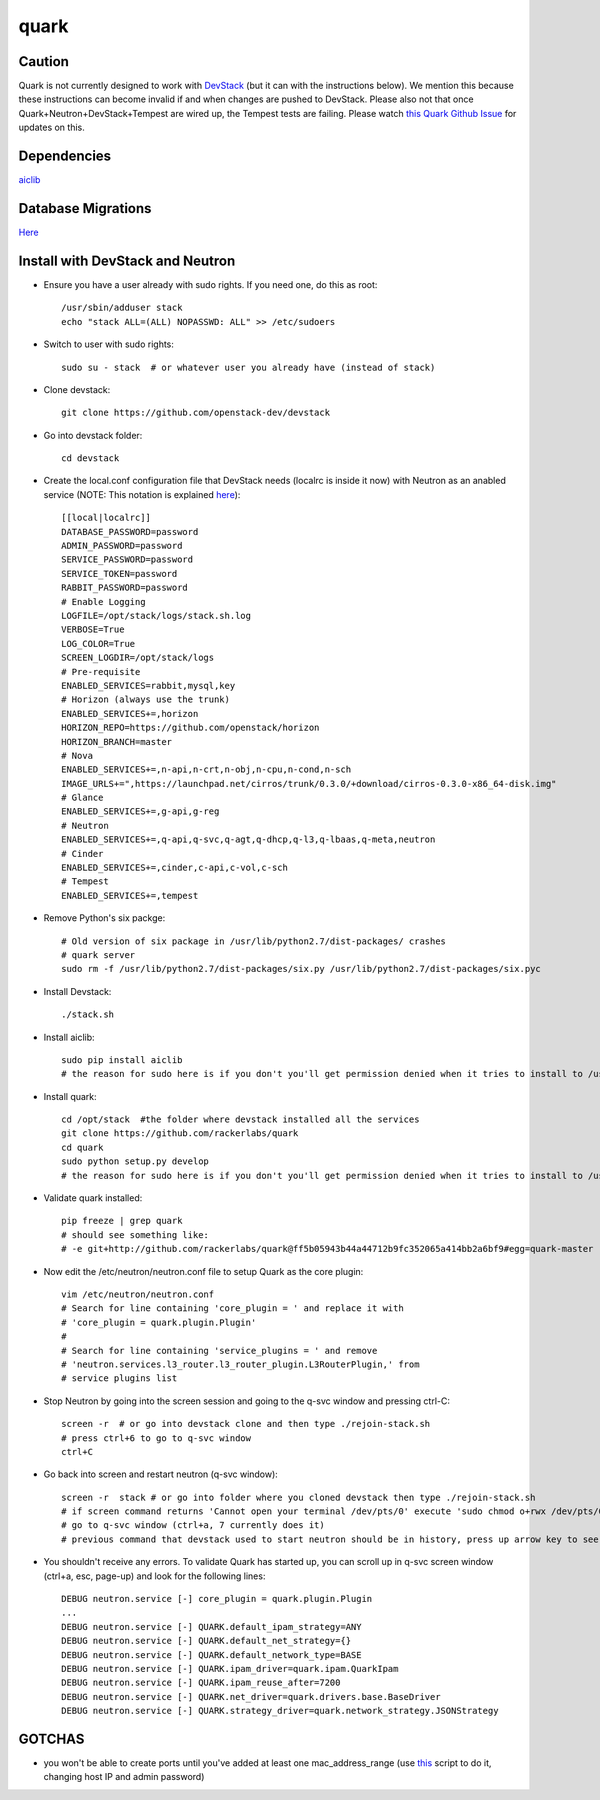 =====
quark
=====

Caution
=======
Quark is not currently designed to work with `DevStack <http://devstack.org>`_ (but it can with the instructions below).  We mention this because these instructions can become invalid if and when changes are pushed to DevStack.  Please also not that once Quark+Neutron+DevStack+Tempest are wired up, the Tempest tests are failing. Please watch `this Quark Github Issue <https://github.com/rackerlabs/quark/issues/50>`_ for updates on this.

Dependencies
===================
`aiclib <https://github.com/rackerlabs/aiclib>`_

Database Migrations
===================
`Here <https://github.com/rackerlabs/quark/blob/master/quark/db/migration/alembic/README.rst>`_

Install with DevStack and Neutron
=================================

- Ensure you have a user already with sudo rights.  If you need one, do this as root::

    /usr/sbin/adduser stack
    echo "stack ALL=(ALL) NOPASSWD: ALL" >> /etc/sudoers

- Switch to user with sudo rights::

    sudo su - stack  # or whatever user you already have (instead of stack)

- Clone devstack::

    git clone https://github.com/openstack-dev/devstack

- Go into devstack folder::

    cd devstack

- Create the local.conf configuration file that DevStack needs (localrc is inside it now) with Neutron as an anabled service (NOTE: This notation is explained `here <http://devstack.org/configuration.html>`_)::

    [[local|localrc]]
    DATABASE_PASSWORD=password
    ADMIN_PASSWORD=password
    SERVICE_PASSWORD=password
    SERVICE_TOKEN=password
    RABBIT_PASSWORD=password
    # Enable Logging
    LOGFILE=/opt/stack/logs/stack.sh.log
    VERBOSE=True
    LOG_COLOR=True
    SCREEN_LOGDIR=/opt/stack/logs
    # Pre-requisite
    ENABLED_SERVICES=rabbit,mysql,key
    # Horizon (always use the trunk)
    ENABLED_SERVICES+=,horizon
    HORIZON_REPO=https://github.com/openstack/horizon
    HORIZON_BRANCH=master
    # Nova
    ENABLED_SERVICES+=,n-api,n-crt,n-obj,n-cpu,n-cond,n-sch
    IMAGE_URLS+=",https://launchpad.net/cirros/trunk/0.3.0/+download/cirros-0.3.0-x86_64-disk.img"
    # Glance
    ENABLED_SERVICES+=,g-api,g-reg
    # Neutron
    ENABLED_SERVICES+=,q-api,q-svc,q-agt,q-dhcp,q-l3,q-lbaas,q-meta,neutron
    # Cinder
    ENABLED_SERVICES+=,cinder,c-api,c-vol,c-sch
    # Tempest
    ENABLED_SERVICES+=,tempest

- Remove Python's six packge::

    # Old version of six package in /usr/lib/python2.7/dist-packages/ crashes
    # quark server
    sudo rm -f /usr/lib/python2.7/dist-packages/six.py /usr/lib/python2.7/dist-packages/six.pyc

- Install Devstack::

    ./stack.sh

- Install aiclib::

    sudo pip install aiclib
    # the reason for sudo here is if you don't you'll get permission denied when it tries to install to /usr/local/lib/python2.7/dist/packages

- Install quark::

    cd /opt/stack  #the folder where devstack installed all the services
    git clone https://github.com/rackerlabs/quark
    cd quark
    sudo python setup.py develop
    # the reason for sudo here is if you don't you'll get permission denied when it tries to install to /usr/local/lib/python2.7/dist/packages

- Validate quark installed::

    pip freeze | grep quark
    # should see something like:
    # -e git+http://github.com/rackerlabs/quark@ff5b05943b44a44712b9fc352065a414bb2a6bf9#egg=quark-master

- Now edit the /etc/neutron/neutron.conf file to setup Quark as the core plugin::

    vim /etc/neutron/neutron.conf
    # Search for line containing 'core_plugin = ' and replace it with
    # 'core_plugin = quark.plugin.Plugin'
    #
    # Search for line containing 'service_plugins = ' and remove
    # 'neutron.services.l3_router.l3_router_plugin.L3RouterPlugin,' from
    # service plugins list

- Stop Neutron by going into the screen session and going to the q-svc window and pressing ctrl-C::

    screen -r  # or go into devstack clone and then type ./rejoin-stack.sh
    # press ctrl+6 to go to q-svc window
    ctrl+C

- Go back into screen and restart neutron (q-svc window)::

    screen -r  stack # or go into folder where you cloned devstack then type ./rejoin-stack.sh
    # if screen command returns 'Cannot open your terminal /dev/pts/0' execute 'sudo chmod o+rwx /dev/pts/0'
    # go to q-svc window (ctrl+a, 7 currently does it)
    # previous command that devstack used to start neutron should be in history, press up arrow key to see it

- You shouldn't receive any errors.  To validate Quark has started up, you can scroll up in q-svc screen window (ctrl+a, esc, page-up) and look for the following lines::

    DEBUG neutron.service [-] core_plugin = quark.plugin.Plugin
    ...
    DEBUG neutron.service [-] QUARK.default_ipam_strategy=ANY
    DEBUG neutron.service [-] QUARK.default_net_strategy={}
    DEBUG neutron.service [-] QUARK.default_network_type=BASE
    DEBUG neutron.service [-] QUARK.ipam_driver=quark.ipam.QuarkIpam
    DEBUG neutron.service [-] QUARK.ipam_reuse_after=7200
    DEBUG neutron.service [-] QUARK.net_driver=quark.drivers.base.BaseDriver
    DEBUG neutron.service [-] QUARK.strategy_driver=quark.network_strategy.JSONStrategy

GOTCHAS
=======
- you won't be able to create ports until you've added at least one mac_address_range (use `this <https://gist.github.com/jmeridth/8561910>`_ script to do it, changing host IP and admin password)
